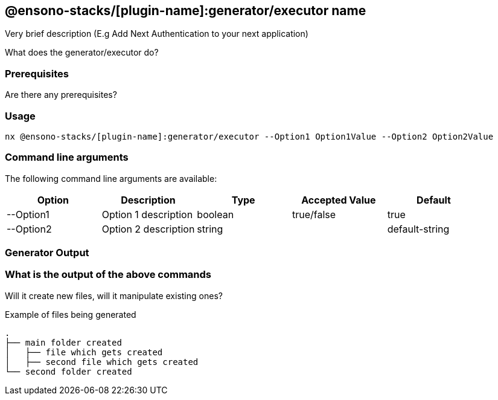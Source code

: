 == @ensono-stacks/[plugin-name]:generator/executor name

Very brief description (E.g Add Next Authentication to your next application)

What does the generator/executor do?

=== Prerequisites

Are there any prerequisites?

=== Usage

[source, bash]
nx @ensono-stacks/[plugin-name]:generator/executor --Option1 Option1Value --Option2 Option2Value

=== Command line arguments

The following command line arguments are available:

[cols="1,1,1,1,1"]
|===
|Option |Description | Type |Accepted Value| Default

|--Option1
|Option 1 description
|boolean
|true/false
|true

|--Option2
|Option 2 description
|string
|
|default-string

|===

=== Generator Output

=== What is the output of the above commands

Will it create new files, will it manipulate existing ones?

.Example of files being generated
[source, text]
----
.
├── main folder created
│   ├── file which gets created
│   ├── second file which gets created
└── second folder created
----
